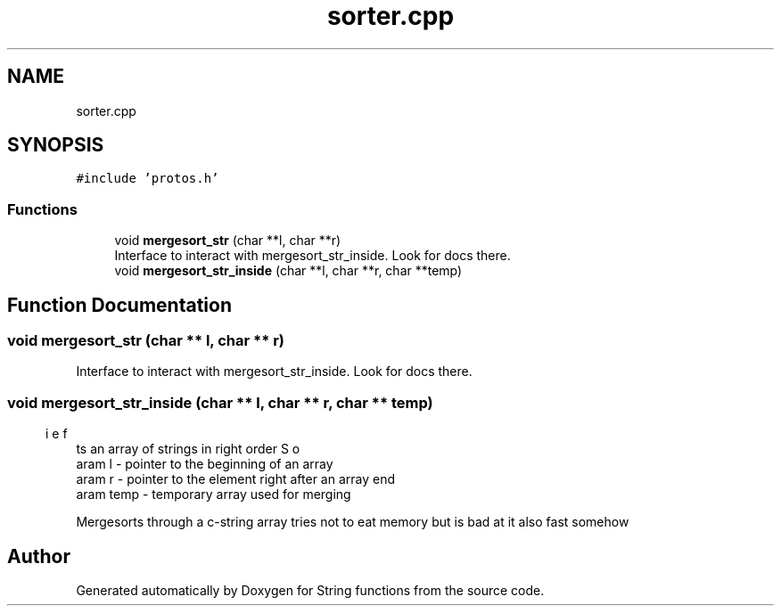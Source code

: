 .TH "sorter.cpp" 3 "Sun Sep 4 2022" "Version 2" "String functions" \" -*- nroff -*-
.ad l
.nh
.SH NAME
sorter.cpp
.SH SYNOPSIS
.br
.PP
\fC#include 'protos\&.h'\fP
.br

.SS "Functions"

.in +1c
.ti -1c
.RI "void \fBmergesort_str\fP (char **l, char **r)"
.br
.RI "Interface to interact with mergesort_str_inside\&. Look for docs there\&. "
.ti -1c
.RI "void \fBmergesort_str_inside\fP (char **l, char **r, char **temp)"
.br
.in -1c
.SH "Function Documentation"
.PP 
.SS "void mergesort_str (char ** l, char ** r)"

.PP
Interface to interact with mergesort_str_inside\&. Look for docs there\&. 
.SS "void mergesort_str_inside (char ** l, char ** r, char ** temp)"

.PP
.nf
\brief Sorts an array of strings in right order
\param l - pointer to the beginning of an array
\param r - pointer to the element right after an array end
\param temp - temporary array used for merging

.fi
.PP
 Mergesorts through a c-string array tries not to eat memory but is bad at it also fast somehow 
.SH "Author"
.PP 
Generated automatically by Doxygen for String functions from the source code\&.

